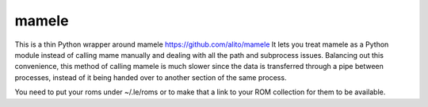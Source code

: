 ======
mamele
======

This is a thin Python wrapper around mamele https://github.com/alito/mamele
It lets you treat mamele as a Python module instead of calling mame manually and dealing with all the path
and subprocess issues. Balancing out this convenience, this method of calling mamele is much slower
since the data is transferred through a pipe between processes, instead of it being handed over
to another section of the same process.

You need to put your roms under ~/.le/roms or to make that a link to your ROM collection for them to be
available.
